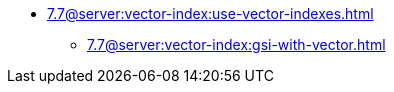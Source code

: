 * xref:7.7@server:vector-index:use-vector-indexes.adoc[]
** xref:7.7@server:vector-index:gsi-with-vector.adoc[]
